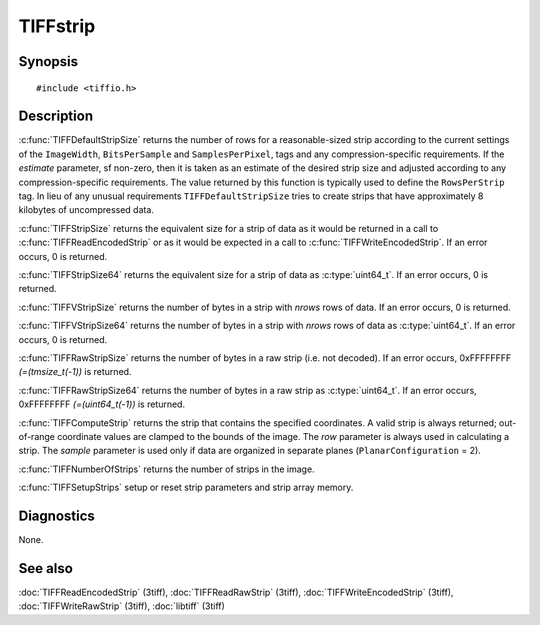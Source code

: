 TIFFstrip
=========

Synopsis
--------

.. highlight:: c

::

    #include <tiffio.h>

.. c:function:: uint32_t TIFFDefaultStripSize(TIFF* tif, uint32_t estimate)

.. c:function:: tmsize_t TIFFStripSize(TIFF* tif)

.. c:function:: uint64_t TIFFStripSize64(TIFF* tif)

.. c:function:: tmsize_t TIFFVStripSize(TIFF* tif, uint32_t nrows)

.. c:function:: uint64_t TIFFVStripSize64(TIFF* tif, uint32_t nrows)

.. c:function:: tmsize_t TIFFRawStripSize(TIFF* tif, uint32_t strip)

.. c:function:: uint64_t TIFFRawStripSize64(TIFF* tif, uint32_t strip)

.. c:function:: uint32_t TIFFComputeStrip(TIFF* tif, uint32_t row, uint16_t sample)

.. c:function:: uint32_t TIFFNumberOfStrips(TIFF* tif)

.. c:function:: int TIFFSetupStrips(TIFF* tif)

Description
-----------

:c:func:`TIFFDefaultStripSize` returns the number of rows for a
reasonable-sized strip according to the current settings of the
``ImageWidth``, ``BitsPerSample`` and ``SamplesPerPixel``,
tags and any compression-specific requirements. If the *estimate*
parameter, sf non-zero, then it is taken as an estimate of the desired strip
size and adjusted according to any compression-specific requirements. The
value returned by this function is typically used to define the
``RowsPerStrip`` tag. In lieu of any unusual requirements
``TIFFDefaultStripSize`` tries to create strips that have approximately
8 kilobytes of uncompressed data.

:c:func:`TIFFStripSize` returns the equivalent size for a strip of data
as it would be returned in a call to :c:func:`TIFFReadEncodedStrip`
or as it would be expected in a call to :c:func:`TIFFWriteEncodedStrip`.
If an error occurs, 0 is returned.

:c:func:`TIFFStripSize64` returns the equivalent size for a strip of data
as :c:type:`uint64_t`.
If an error occurs, 0 is returned.

:c:func:`TIFFVStripSize` returns the number of bytes in a strip with
*nrows* rows of data.
If an error occurs, 0 is returned.

:c:func:`TIFFVStripSize64` returns the number of bytes in a strip with
*nrows* rows of data as :c:type:`uint64_t`.
If an error occurs, 0 is returned.

:c:func:`TIFFRawStripSize` returns the number of bytes in a raw strip
(i.e. not decoded).
If an error occurs, 0xFFFFFFFF `(=(tmsize_t(-1))` is returned.

:c:func:`TIFFRawStripSize64` returns the number of bytes in a raw strip
as :c:type:`uint64_t`.
If an error occurs, 0xFFFFFFFF `(=(uint64_t(-1))` is returned.

:c:func:`TIFFComputeStrip` returns the strip that contains the specified
coordinates. A valid strip is always returned; out-of-range coordinate
values are clamped to the bounds of the image. The *row* parameter is
always used in calculating a strip. The *sample* parameter is used only
if data are organized in separate planes (``PlanarConfiguration`` = 2).

:c:func:`TIFFNumberOfStrips` returns the number of strips in the image.

:c:func:`TIFFSetupStrips` setup  or reset strip parameters and strip array memory.

Diagnostics
-----------

None.

See also
--------

:doc:`TIFFReadEncodedStrip` (3tiff),
:doc:`TIFFReadRawStrip` (3tiff),
:doc:`TIFFWriteEncodedStrip` (3tiff),
:doc:`TIFFWriteRawStrip` (3tiff),
:doc:`libtiff` (3tiff)
